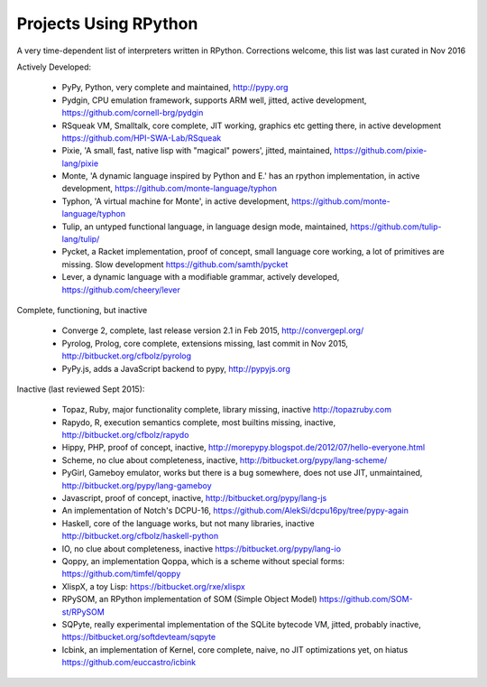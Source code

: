 Projects Using RPython
======================

A very time-dependent list of interpreters written in RPython. Corrections welcome,
this list was last curated in
Nov 2016

Actively Developed:

  * PyPy, Python, very complete and maintained, http://pypy.org
  * Pydgin, CPU emulation framework, supports ARM well, jitted, active development, https://github.com/cornell-brg/pydgin
  * RSqueak VM, Smalltalk, core complete, JIT working, graphics etc getting there, in active development https://github.com/HPI-SWA-Lab/RSqueak
  * Pixie, 'A small, fast, native lisp with "magical" powers', jitted, maintained, https://github.com/pixie-lang/pixie
  * Monte, 'A dynamic language inspired by Python and E.' has an rpython implementation, in active development, https://github.com/monte-language/typhon
  * Typhon, 'A virtual machine for Monte', in active development, https://github.com/monte-language/typhon
  * Tulip, an untyped functional language, in language design mode, maintained, https://github.com/tulip-lang/tulip/
  * Pycket, a Racket implementation, proof of concept, small language core working, a lot of primitives are missing. Slow development https://github.com/samth/pycket
  * Lever, a dynamic language with a modifiable grammar, actively developed, https://github.com/cheery/lever

Complete, functioning, but inactive

  * Converge 2, complete, last release version 2.1 in Feb 2015, http://convergepl.org/
  * Pyrolog, Prolog, core complete, extensions missing, last commit in Nov 2015, http://bitbucket.org/cfbolz/pyrolog
  * PyPy.js, adds a JavaScript backend to pypy, http://pypyjs.org

Inactive (last reviewed Sept 2015):

  * Topaz, Ruby, major functionality complete, library missing, inactive http://topazruby.com
  * Rapydo, R, execution semantics complete, most builtins missing, inactive, http://bitbucket.org/cfbolz/rapydo
  * Hippy, PHP, proof of concept, inactive, http://morepypy.blogspot.de/2012/07/hello-everyone.html
  * Scheme, no clue about completeness, inactive, http://bitbucket.org/pypy/lang-scheme/
  * PyGirl, Gameboy emulator, works but there is a bug somewhere, does not use JIT, unmaintained, http://bitbucket.org/pypy/lang-gameboy
  * Javascript, proof of concept, inactive, http://bitbucket.org/pypy/lang-js
  * An implementation of Notch's DCPU-16, https://github.com/AlekSi/dcpu16py/tree/pypy-again
  * Haskell, core of the language works, but not many libraries, inactive http://bitbucket.org/cfbolz/haskell-python
  * IO, no clue about completeness, inactive https://bitbucket.org/pypy/lang-io
  * Qoppy, an implementation Qoppa, which is a scheme without special forms: https://github.com/timfel/qoppy
  * XlispX, a toy Lisp: https://bitbucket.org/rxe/xlispx
  * RPySOM, an RPython implementation of SOM (Simple Object Model) https://github.com/SOM-st/RPySOM          
  * SQPyte, really experimental implementation of the SQLite bytecode VM, jitted, probably inactive, https://bitbucket.org/softdevteam/sqpyte
  * Icbink, an implementation of Kernel, core complete, naive, no JIT optimizations yet, on hiatus https://github.com/euccastro/icbink

